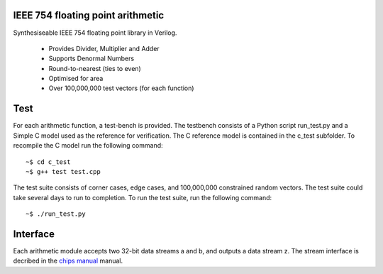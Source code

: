 IEEE 754 floating point arithmetic
==================================

Synthesiseable IEEE 754 floating point library in Verilog.

	+ Provides Divider, Multiplier and Adder
	+ Supports Denormal Numbers
	+ Round-to-nearest (ties to even)
	+ Optimised for area
	+ Over 100,000,000 test vectors (for each function)

Test
====

For each arithmetic function, a test-bench is provided. The testbench consists
of a Python script run_test.py and a Simple C model used as the reference for
verification. The C reference model is contained in the c_test subfolder. To
recompile the C model run the following command::
	
	~$ cd c_test
	~$ g++ test test.cpp

The test suite consists of corner cases, edge cases, and 100,000,000
constrained random vectors. The test suite could take several days to run to
completion. To run the test suite, run the following command::

	~$ ./run_test.py

Interface
=========

Each arithmetic module accepts two 32-bit data streams a and b, and outputs a
data stream z.  The stream interface is decribed in the `chips manual
<http://dawsonjon.github.io/Chips-2.0/language_reference/index.html#physical-interface>`_
manual.
